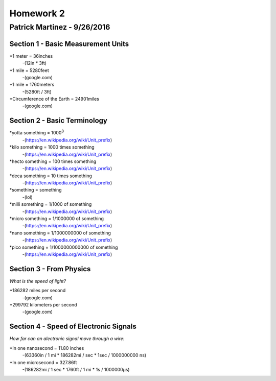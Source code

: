 ================
Homework 2
================
----------------
Patrick Martinez - 9/26/2016
----------------

Section 1 - Basic Measurement Units
================

*1 meter = 36inches
    -(12in * 3ft)
*1 mile = 5280feet
    -(google.com)
*1 mile = 1760meters
    -(5280ft / 3ft)
*Circumference of the Earth = 24901miles
    -(google.com)

Section 2 - Basic Terminology
================

*yotta something = 1000\ :sup:`8`\
    -(https://en.wikipedia.org/wiki/Unit_prefix)
*kilo something = 1000 times something
    -(https://en.wikipedia.org/wiki/Unit_prefix)
*hecto something = 100 times something
    -(https://en.wikipedia.org/wiki/Unit_prefix)
*deca something = 10 times something
    -(https://en.wikipedia.org/wiki/Unit_prefix)
*something = something
    -(lol)
*milli something = 1/1000 of something
    -(https://en.wikipedia.org/wiki/Unit_prefix)
*micro something = 1/1000000 of something
    -(https://en.wikipedia.org/wiki/Unit_prefix)
*nano something = 1/1000000000 of something
    -(https://en.wikipedia.org/wiki/Unit_prefix)
*pico something = 1/1000000000000 of something
    -(https://en.wikipedia.org/wiki/Unit_prefix)

Section 3 - From Physics
==================
*What is the speed of light?*

*186282 miles per second
    -(google.com)
*299792 kilometers per second
    -(google.com)

Section 4 - Speed of Electronic Signals
===================
*How far can an alectronic signal move through a wire:*

*In one nanosecond = 11.80 inches
    -(63360in / 1 mi * 186282mi / sec * 1sec / 1000000000 ns)

*In one microsecond = 327.86ft
    -(186282mi / 1 sec * 1760ft / 1 mi * 1s / 1000000μs)


